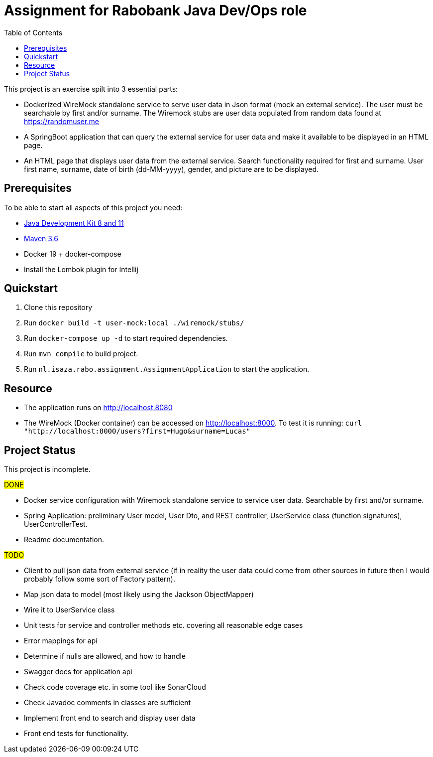 = Assignment for Rabobank Java Dev/Ops role
:secnums:
:sectnumlevels: 2
:toc: left

This project is an exercise spilt into 3 essential parts:

* Dockerized WireMock standalone service to serve user data in Json format (mock an external service).
  The user must be searchable by first and/or surname. The Wiremock stubs are user data populated from random
  data found at https://randomuser.me
* A SpringBoot application that can query the external service for user data and make it available to be displayed
  in an HTML page.
* An HTML page that displays user data from the external service. Search functionality required for first and surname.
  User first name, surname, date of birth (dd-MM-yyyy), gender, and picture are to be displayed.

== Prerequisites

To be able to start all aspects of this project you need:

 - https://www.oracle.com/java/technologies/javase-downloads.html[Java Development Kit 8 and 11^]
 - http://maven.apache.org/download.cgi[Maven 3.6^]
 - Docker 19 + docker-compose
 - Install the Lombok plugin for Intellij

== Quickstart

 1. Clone this repository
 2. Run `docker build -t user-mock:local ./wiremock/stubs/`
 3. Run `docker-compose up -d` to start required dependencies.
 4. Run `mvn compile` to build project.
 5. Run `nl.isaza.rabo.assignment.AssignmentApplication` to start the application.

== Resource

 - The application runs on http://localhost:8080
 - The WireMock (Docker container) can be accessed on http://localhost:8000.
   To test it is running: `curl "http://localhost:8000/users?first=Hugo&surname=Lucas"`

== Project Status
This project is incomplete.

#DONE#

 - Docker service configuration with Wiremock standalone service to service user data.
   Searchable by first and/or surname.
 - Spring Application: preliminary User model,
   User Dto, and REST controller, UserService class (function signatures), UserControllerTest.
 - Readme documentation.

#TODO#

 - Client to pull json data from external service (if in reality the user data could come from
   other sources in future then I would probably follow some sort of Factory pattern).
 - Map json data to model (most likely using the Jackson ObjectMapper)
 - Wire it to UserService class
 - Unit tests for service and controller methods etc. covering all reasonable edge cases
 - Error mappings for api
 - Determine if nulls are allowed, and how to handle
 - Swagger docs for application api
 - Check code coverage etc. in some tool like SonarCloud
 - Check Javadoc comments in classes are sufficient
 - Implement front end to search and display user data
 - Front end tests for functionality.








